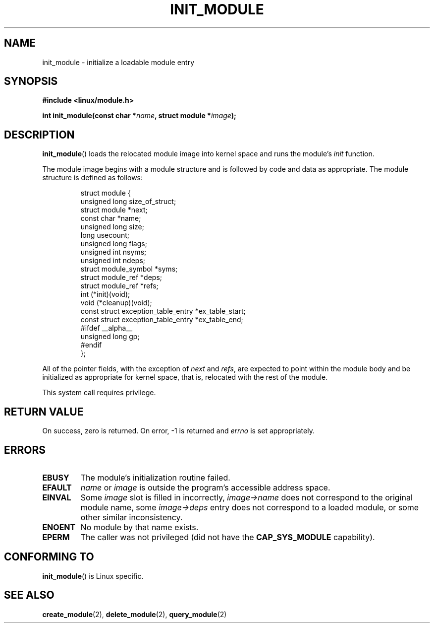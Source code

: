 .\" Copyright (C) 1996 Free Software Foundation, Inc.
.\" This file is distributed according to the GNU General Public License.
.\" See the file COPYING in the top level source directory for details.
.\"
.\" 2006-02-09, some reformatting by Luc Van Oostenryck; some
.\" reformatting and rewordings by mtk
.\"
.TH INIT_MODULE 2 2006-02-09 "Linux" "Linux Programmer's Manual"
.SH NAME
init_module \- initialize a loadable module entry
.SH SYNOPSIS
.nf
.B #include <linux/module.h>
.sp
.BI "int init_module(const char *" name ", struct module *" image );
.fi
.SH DESCRIPTION
.BR init_module ()
loads the relocated module image into kernel space and runs the
module's
.I init
function.
.PP
The module image begins with a module structure and is followed by
code and data as appropriate.
The module structure is defined as follows:
.PP
.RS
.nf
struct module {
    unsigned long         size_of_struct;
    struct module        *next;
    const char           *name;
    unsigned long         size;
    long                  usecount;
    unsigned long         flags;
    unsigned int          nsyms;
    unsigned int          ndeps;
    struct module_symbol *syms;
    struct module_ref    *deps;
    struct module_ref    *refs;
    int                 (*init)(void);
    void                (*cleanup)(void);
    const struct exception_table_entry *ex_table_start;
    const struct exception_table_entry *ex_table_end;
#ifdef __alpha__
    unsigned long gp;
#endif
};
.fi
.RE
.PP
All of the pointer fields, with the exception of
.I next
and
.IR refs ,
are expected to point within the module body and be
initialized as appropriate for kernel space, that is, relocated with
the rest of the module.
.PP
This system call requires privilege.
.SH "RETURN VALUE"
On success, zero is returned.
On error, \-1 is returned and
.I errno
is set appropriately.
.SH ERRORS
.TP
.B EBUSY
The module's initialization routine failed.
.TP
.B EFAULT
.I name
or
.I image
is outside the program's accessible address space.
.TP
.B EINVAL
Some
.I image
slot is filled in incorrectly,
.I image->name
does not correspond to the original module name, some
.I image->deps
entry does not correspond to a loaded module,
or some other similar inconsistency.
.TP
.B ENOENT
No module by that name exists.
.TP
.B EPERM
The caller was not privileged
(did not have the
.B CAP_SYS_MODULE
capability).
.SH "CONFORMING TO"
.BR init_module ()
is Linux specific.
.SH "SEE ALSO"
.BR create_module (2),
.BR delete_module (2),
.BR query_module (2)
